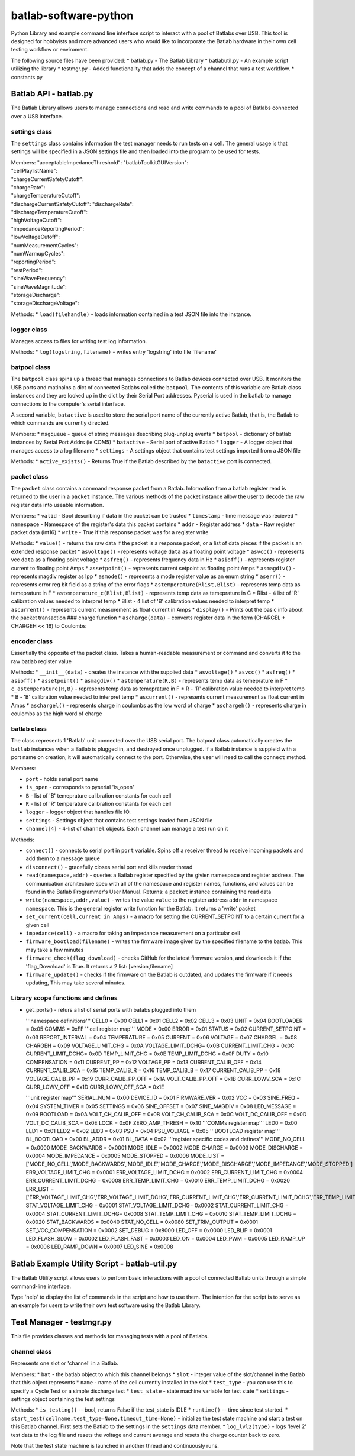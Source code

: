 batlab-software-python
======================

Python Library and example command line interface script to interact
with a pool of Batlabs over USB. This tool is designed for hobbyists and
more advanced users who would like to incorporate the Batlab hardware in
their own cell testing workflow or enviroment.

The following source files have been provided: \* batlab.py - The Batlab
Library \* batlabutil.py - An example script utilizing the library \*
testmgr.py - Added functionality that adds the concept of a channel that
runs a test workflow. \* constants.py

Batlab API - batlab.py
----------------------

The Batlab Library allows users to manage connections and read and write
commands to a pool of Batlabs connected over a USB interface.

settings class
~~~~~~~~~~~~~~

The ``settings`` class contains information the test manager needs to
run tests on a cell. The general usage is that settings will be
specified in a JSON settings file and then loaded into the program to be
used for tests.

| Members: "acceptableImpedanceThreshold": "batlabToolkitGUIVersion":
| "cellPlaylistName":
| "chargeCurrentSafetyCutoff":
| "chargeRate":
| "chargeTemperatureCutoff":
| "dischargeCurrentSafetyCutoff": "dischargeRate":
| "dischargeTemperatureCutoff":
| "highVoltageCutoff":
| "impedanceReportingPeriod":
| "lowVoltageCutoff":
| "numMeasurementCycles":
| "numWarmupCycles":
| "reportingPeriod":
| "restPeriod":
| "sineWaveFrequency":
| "sineWaveMagnitude":
| "storageDischarge":
| "storageDischargeVoltage":

Methods: \* ``load(filehandle)`` - loads information contained in a test
JSON file into the instance.

logger class
~~~~~~~~~~~~

Manages access to files for writing test log information.

Methods: \* ``log(logstring,filename)`` - writes entry 'logstring' into
file 'filename'

batpool class
~~~~~~~~~~~~~

The ``batpool`` class spins up a thread that manages connections to
Batlab devices connected over USB. It monitors the USB ports and
matinains a dict of connected Batlabs called the ``batpool``. The
contents of this variable are Batlab class instances and they are looked
up in the dict by their Serial Port addresses. Pyserial is used in the
batlab to manage connections to the computer's serial interface.

A second variable, ``batactive`` is used to store the serial port name
of the currently active Batlab, that is, the Batlab to which commands
are currently directed.

Members: \* ``msgqueue`` - queue of string messages describing
plug-unplug events \* ``batpool`` - dictionary of batlab instances by
Serial Port Addrs (ie COM5) \* ``batactive`` - Serial port of active
Batlab \* ``logger`` - A logger object that manages access to a log
filename \* ``settings`` - A settings object that contains test settings
imported from a JSON file

Methods: \* ``active_exists()`` - Returns True if the Batlab described
by the ``batactive`` port is connected.

packet class
~~~~~~~~~~~~

The ``packet`` class contains a command response packet from a Batlab.
Information from a batlab register read is returned to the user in a
``packet`` instance. The various methods of the packet instance allow
the user to decode the raw register data into useable information.

Members: \* ``valid`` - Bool describing if data in the packet can be
trusted \* ``timestamp`` - time message was recieved \* ``namespace`` -
Namespace of the register's data this packet contains \* ``addr`` -
Register address \* ``data`` - Raw register packet data (int16) \*
``write`` - True if this response packet was for a register write

Methods: \* ``value()`` - returns the raw data if the packet is a
response packet, or a list of data pieces if the packet is an extended
response packet \* ``asvoltage()`` - represents voltage ``data`` as a
floating point voltage \* ``asvcc()`` - represents vcc ``data`` as a
floating point voltage \* ``asfreq()`` - represents frequency data in Hz
\* ``asioff()`` - represents register current to floating point Amps \*
``assetpoint()`` - represents current setpoint as floating point Amps \*
``asmagdiv()`` - represents magdiv register as Ipp \* ``asmode()`` -
represents a mode register value as an enum string \* ``aserr()`` -
represents error reg bit field as a string of the error flags \*
``astemperature(Rlist,Blist)`` - represents temp data as temeprature in
F \* ``astemperature_c(Rlist,Blist)`` - represents temp data as
temeprature in C \* Rlist - 4 list of 'R' calibration values needed to
interpret temp \* Blist - 4 list of 'B' calibration values needed to
interpret temp \* ``ascurrent()`` - represents current measurement as
float current in Amps \* ``display()`` - Prints out the basic info about
the packet transaction ### charge function \* ``ascharge(data)`` -
converts register data in the form (CHARGEL + CHARGEH << 16) to Coulombs

encoder class
~~~~~~~~~~~~~

Essentially the opposite of the packet class. Takes a human-readable
measurement or command and converts it to the raw batlab register value

Methods: \* ``__init__(data)`` - creates the instance with the supplied
data \* ``asvoltage()`` \* ``asvcc()`` \* ``asfreq()`` \* ``asioff()``
\* ``assetpoint()`` \* ``asmagdiv()`` \* ``astemperature(R,B)`` -
represents temp data as temeprature in F \* ``c_astemperature(R,B)`` -
represents temp data as temeprature in F \* R - 'R' calibration value
needed to interpret temp \* B - 'B' calibration value needed to
interpret temp \* ``ascurrent()`` - represents current measurement as
float current in Amps \* ``aschargel()`` - represents charge in coulombs
as the low word of charge \* ``aschargeh()`` - represents charge in
coulombs as the high word of charge

batlab class
~~~~~~~~~~~~

The class represents 1 'Batlab' unit connected over the USB serial port.
The batpool class automatically creates the ``batlab`` instances when a
Batlab is plugged in, and destroyed once unplugged. If a Batlab instance
is suppleid with a port name on creation, it will automatically connect
to the port. Otherwise, the user will need to call the ``connect``
method.

Members:

-  ``port`` - holds serial port name
-  ``is_open`` - corresponds to pyserial 'is\_open'
-  ``B`` - list of 'B' temeprature calibration constants for each cell
-  ``R`` - list of 'R' temperature calibration constants for each cell
-  ``logger`` - logger object that handles file IO.
-  ``settings`` - Settings object that contains test settings loaded
   from JSON file
-  ``channel[4]`` - 4-list of ``channel`` objects. Each channel can
   manage a test run on it

Methods:

-  ``connect()`` - connects to serial port in ``port`` variable. Spins
   off a receiver thread to receive incoming packets and add them to a
   message queue
-  ``disconnect()`` - gracefully closes serial port and kills reader
   thread
-  ``read(namespace,addr)`` - queries a Batlab register specified by the
   givien namespace and register address. The communication architecture
   spec with all of the namespace and register names, functions, and
   values can be found in the Batlab Programmer's User Manual. Returns:
   a ``packet`` instance containing the read data
-  ``write(namespace,addr,value)`` - writes the value ``value`` to the
   register address ``addr`` in namespace ``namespace``. This is the
   general register write function for the Batlab. It returns a 'write'
   packet
-  ``set_current(cell,current in Amps)`` - a macro for setting the
   CURRENT\_SETPOINT to a certain current for a given cell
-  ``impedance(cell)`` - a macro for taking an impedance measurement on
   a particular cell
-  ``firmware_bootload(filename)`` - writes the firmware image given by
   the specified filename to the batlab. This may take a few minutes
-  ``firmware_check(flag_download)`` - checks GitHub for the latest
   firmware version, and downloads it if the 'flag\_Download' is True.
   It returns a 2 list: [version,filename]
-  ``firmware_update()`` - checks if the firmware on the Batlab is
   outdated, and updates the firmware if it needs updating, This may
   take several minutes.

Library scope functions and defines
~~~~~~~~~~~~~~~~~~~~~~~~~~~~~~~~~~~

-  get\_ports() - returs a list of serial ports with batabs plugged into
   them

   '''namespace definitions''' CELL0 = 0x00 CELL1 = 0x01 CELL2 = 0x02
   CELL3 = 0x03 UNIT = 0x04 BOOTLOADER = 0x05 COMMS = 0xFF '''cell
   register map''' MODE = 0x00 ERROR = 0x01 STATUS = 0x02
   CURRENT\_SETPOINT = 0x03 REPORT\_INTERVAL = 0x04 TEMPERATURE = 0x05
   CURRENT = 0x06 VOLTAGE = 0x07 CHARGEL = 0x08 CHARGEH = 0x09
   VOLTAGE\_LIMIT\_CHG = 0x0A VOLTAGE\_LIMIT\_DCHG= 0x0B
   CURRENT\_LIMIT\_CHG = 0x0C CURRENT\_LIMIT\_DCHG= 0x0D
   TEMP\_LIMIT\_CHG = 0x0E TEMP\_LIMIT\_DCHG = 0x0F DUTY = 0x10
   COMPENSATION = 0x11 CURRENT\_PP = 0x12 VOLTAGE\_PP = 0x13
   CURRENT\_CALIB\_OFF = 0x14 CURRENT\_CALIB\_SCA = 0x15 TEMP\_CALIB\_R
   = 0x16 TEMP\_CALIB\_B = 0x17 CURRENT\_CALIB\_PP = 0x18
   VOLTAGE\_CALIB\_PP = 0x19 CURR\_CALIB\_PP\_OFF = 0x1A
   VOLT\_CALIB\_PP\_OFF = 0x1B CURR\_LOWV\_SCA = 0x1C CURR\_LOWV\_OFF =
   0x1D CURR\_LOWV\_OFF\_SCA = 0x1E

   '''unit register map''' SERIAL\_NUM = 0x00 DEVICE\_ID = 0x01
   FIRMWARE\_VER = 0x02 VCC = 0x03 SINE\_FREQ = 0x04 SYSTEM\_TIMER =
   0x05 SETTINGS = 0x06 SINE\_OFFSET = 0x07 SINE\_MAGDIV = 0x08
   LED\_MESSAGE = 0x09 BOOTLOAD = 0x0A VOLT\_CH\_CALIB\_OFF = 0x0B
   VOLT\_CH\_CALIB\_SCA = 0x0C VOLT\_DC\_CALIB\_OFF = 0x0D
   VOLT\_DC\_CALIB\_SCA = 0x0E LOCK = 0x0F ZERO\_AMP\_THRESH = 0x10
   '''COMMs register map''' LED0 = 0x00 LED1 = 0x01 LED2 = 0x02 LED3 =
   0x03 PSU = 0x04 PSU\_VOLTAGE = 0x05 '''BOOTLOAD register map'''
   BL\_BOOTLOAD = 0x00 BL\_ADDR = 0x01 BL\_DATA = 0x02 '''register
   specific codes and defines''' MODE\_NO\_CELL = 0x0000 MODE\_BACKWARDS
   = 0x0001 MODE\_IDLE = 0x0002 MODE\_CHARGE = 0x0003 MODE\_DISCHARGE =
   0x0004 MODE\_IMPEDANCE = 0x0005 MODE\_STOPPED = 0x0006 MODE\_LIST =
   ['MODE\_NO\_CELL','MODE\_BACKWARDS','MODE\_IDLE','MODE\_CHARGE','MODE\_DISCHARGE','MODE\_IMPEDANCE','MODE\_STOPPED']
   ERR\_VOLTAGE\_LIMIT\_CHG = 0x0001 ERR\_VOLTAGE\_LIMIT\_DCHG = 0x0002
   ERR\_CURRENT\_LIMIT\_CHG = 0x0004 ERR\_CURRENT\_LIMIT\_DCHG = 0x0008
   ERR\_TEMP\_LIMIT\_CHG = 0x0010 ERR\_TEMP\_LIMIT\_DCHG = 0x0020
   ERR\_LIST =
   ['ERR\_VOLTAGE\_LIMIT\_CHG','ERR\_VOLTAGE\_LIMIT\_DCHG','ERR\_CURRENT\_LIMIT\_CHG','ERR\_CURRENT\_LIMIT\_DCHG','ERR\_TEMP\_LIMIT\_CHG','ERR\_TEMP\_LIMIT\_DCHG']
   STAT\_VOLTAGE\_LIMIT\_CHG = 0x0001 STAT\_VOLTAGE\_LIMIT\_DCHG= 0x0002
   STAT\_CURRENT\_LIMIT\_CHG = 0x0004 STAT\_CURRENT\_LIMIT\_DCHG= 0x0008
   STAT\_TEMP\_LIMIT\_CHG = 0x0010 STAT\_TEMP\_LIMIT\_DCHG = 0x0020
   STAT\_BACKWARDS = 0x0040 STAT\_NO\_CELL = 0x0080 SET\_TRIM\_OUTPUT =
   0x0001 SET\_VCC\_COMPENSATION = 0x0002 SET\_DEBUG = 0x8000 LED\_OFF =
   0x0000 LED\_BLIP = 0x0001 LED\_FLASH\_SLOW = 0x0002 LED\_FLASH\_FAST
   = 0x0003 LED\_ON = 0x0004 LED\_PWM = 0x0005 LED\_RAMP\_UP = 0x0006
   LED\_RAMP\_DOWN = 0x0007 LED\_SINE = 0x0008

Batlab Example Utility Script - batlab-util.py
----------------------------------------------

The Batlab Utility script allows users to perform basic interactions
with a pool of connected Batlab units through a simple command-line
interface.

Type 'help' to display the list of commands in the script and how to use
them. The intention for the script is to serve as an example for users
to write their own test software using the Batlab Library.

Test Manager - testmgr.py
-------------------------

This file provides classes and methods for managing tests with a pool of
Batlabs.

channel class
~~~~~~~~~~~~~

Represents one slot or 'channel' in a Batlab.

Members: \* ``bat`` - the batlab object to which this channel belongs \*
``slot`` - integer value of the slot/channel in the Batlab that this
object represents \* ``name`` - name of the cell currently installed in
the slot \* ``test_type`` - you can use this to specify a Cycle Test or
a simple discharge test \* ``test_state`` - state machine variable for
test state \* ``settings`` - settings object containing the test
settings

Methods: \* ``is_testing()`` -- bool, returns False if the test\_state
is IDLE \* ``runtime()`` -- time since test started. \*
``start_test(cellname,test_type=None,timeout_time=None)`` - initialize
the test state machine and start a test on this Batlab channel. First
sets the Batlab to the settings in the ``settings`` data member. \*
``log_lvl2(type)`` - logs 'level 2' test data to the log file and resets
the voltage and current average and resets the charge counter back to
zero.

Note that the test state machine is launched in another thread and
continuously runs.
